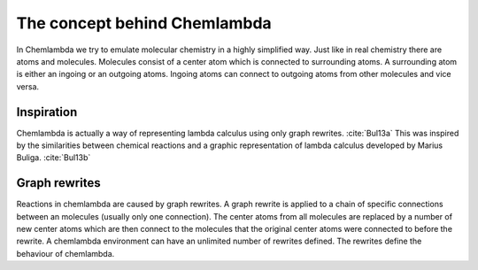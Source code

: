 #############################
The concept behind Chemlambda
#############################
In Chemlambda we try to emulate molecular chemistry in a highly simplified way.
Just like in real chemistry there are atoms and molecules. Molecules consist of
a center atom which is connected to surrounding atoms. A surrounding atom is
either an ingoing or an outgoing atoms. Ingoing atoms can connect to outgoing
atoms from other molecules and vice versa.

Inspiration
===========
Chemlambda is actually a way of representing lambda calculus using only graph
rewrites. :cite:`Bul13a` This was inspired by the similarities between chemical
reactions and a graphic representation of lambda calculus developed by Marius
Buliga. :cite:`Bul13b`

Graph rewrites
==============
Reactions in chemlambda are caused by graph rewrites. A graph rewrite is applied
to a chain of specific connections between an molecules (usually only one
connection). The center atoms from all molecules are replaced by a number of new
center atoms which are then connect to the molecules that the original center
atoms were connected to before the rewrite. A chemlambda environment can have
an unlimited number of rewrites defined. The rewrites define the behaviour of
chemlambda.

.. bibliography:: /references.bib
